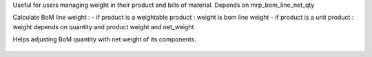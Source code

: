 Useful for users managing weight in their product and bills of material.
Depends on mrp_bom_line_net_qty

Calculate BoM line weight :
- if product is a weightable product : weight is bom line weight
- if product is a unit product : weight depends on quantity and product weight and net_weight

Helps adjusting BoM quantity with net weight of its components.

.. figure:: ../static/description/mrp_bom_weight.png

